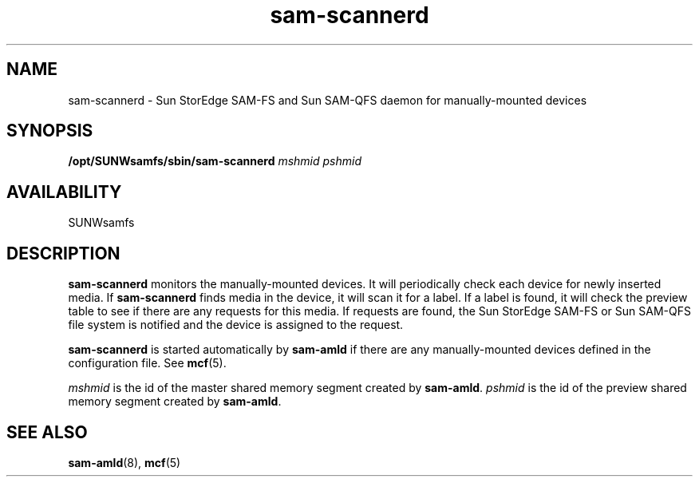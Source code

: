 .\" $Revision: 1.17 $
.ds ]W Sun Microsystems
.\" SAM-QFS_notice_begin
.\"
.\" CDDL HEADER START
.\"
.\" The contents of this file are subject to the terms of the
.\" Common Development and Distribution License (the "License").
.\" You may not use this file except in compliance with the License.
.\"
.\" You can obtain a copy of the license at pkg/OPENSOLARIS.LICENSE
.\" or http://www.opensolaris.org/os/licensing.
.\" See the License for the specific language governing permissions
.\" and limitations under the License.
.\"
.\" When distributing Covered Code, include this CDDL HEADER in each
.\" file and include the License file at pkg/OPENSOLARIS.LICENSE.
.\" If applicable, add the following below this CDDL HEADER, with the
.\" fields enclosed by brackets "[]" replaced with your own identifying
.\" information: Portions Copyright [yyyy] [name of copyright owner]
.\"
.\" CDDL HEADER END
.\"
.\" Copyright 2009 Sun Microsystems, Inc.  All rights reserved.
.\" Use is subject to license terms.
.\"
.\" SAM-QFS_notice_end
.TH sam-scannerd 8 "21 Feb 2003"
.SH NAME
sam-scannerd \- Sun StorEdge \%SAM-FS and Sun \%SAM-QFS daemon for manually-mounted devices
.SH SYNOPSIS
.B /opt/SUNWsamfs/sbin/sam-scannerd
.I mshmid
.I pshmid
.SH AVAILABILITY
.LP
SUNWsamfs
.SH DESCRIPTION
.B sam-scannerd
monitors the manually-mounted devices.  It will periodically check each
device for newly inserted media.  If
.B sam-scannerd
finds media in the device, it will scan it for a label.  If a label is
found, it will check the preview table to see if there are any requests
for this media.  If requests are found, the
Sun StorEdge \%SAM-FS or Sun \%SAM-QFS
file system is notified and the device is assigned to the request.
.PP
.B sam-scannerd
is started automatically by
.B sam-amld
if there are any manually-mounted devices defined in the configuration file.
See 
.BR mcf (5).
.PP
.I mshmid 
is the id of the master shared memory segment created by
.BR sam-amld .
.I pshmid
is the id of the preview shared memory segment created by
.BR sam-amld .
.SH SEE ALSO
.BR sam-amld (8),
.BR mcf (5)



